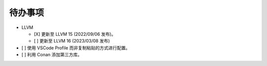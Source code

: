 ########
待办事项
########

- LLVM

  - [X] 更新至 LLVM 15 (2022/09/06 发布)。
  - [ ] 更新至 LLVM 16 (2023/03/08 发布)

- [ ] 使用 VSCode Profile 而非复制粘贴的方式进行配置。
- [ ] 利用 Conan 添加第三方库。